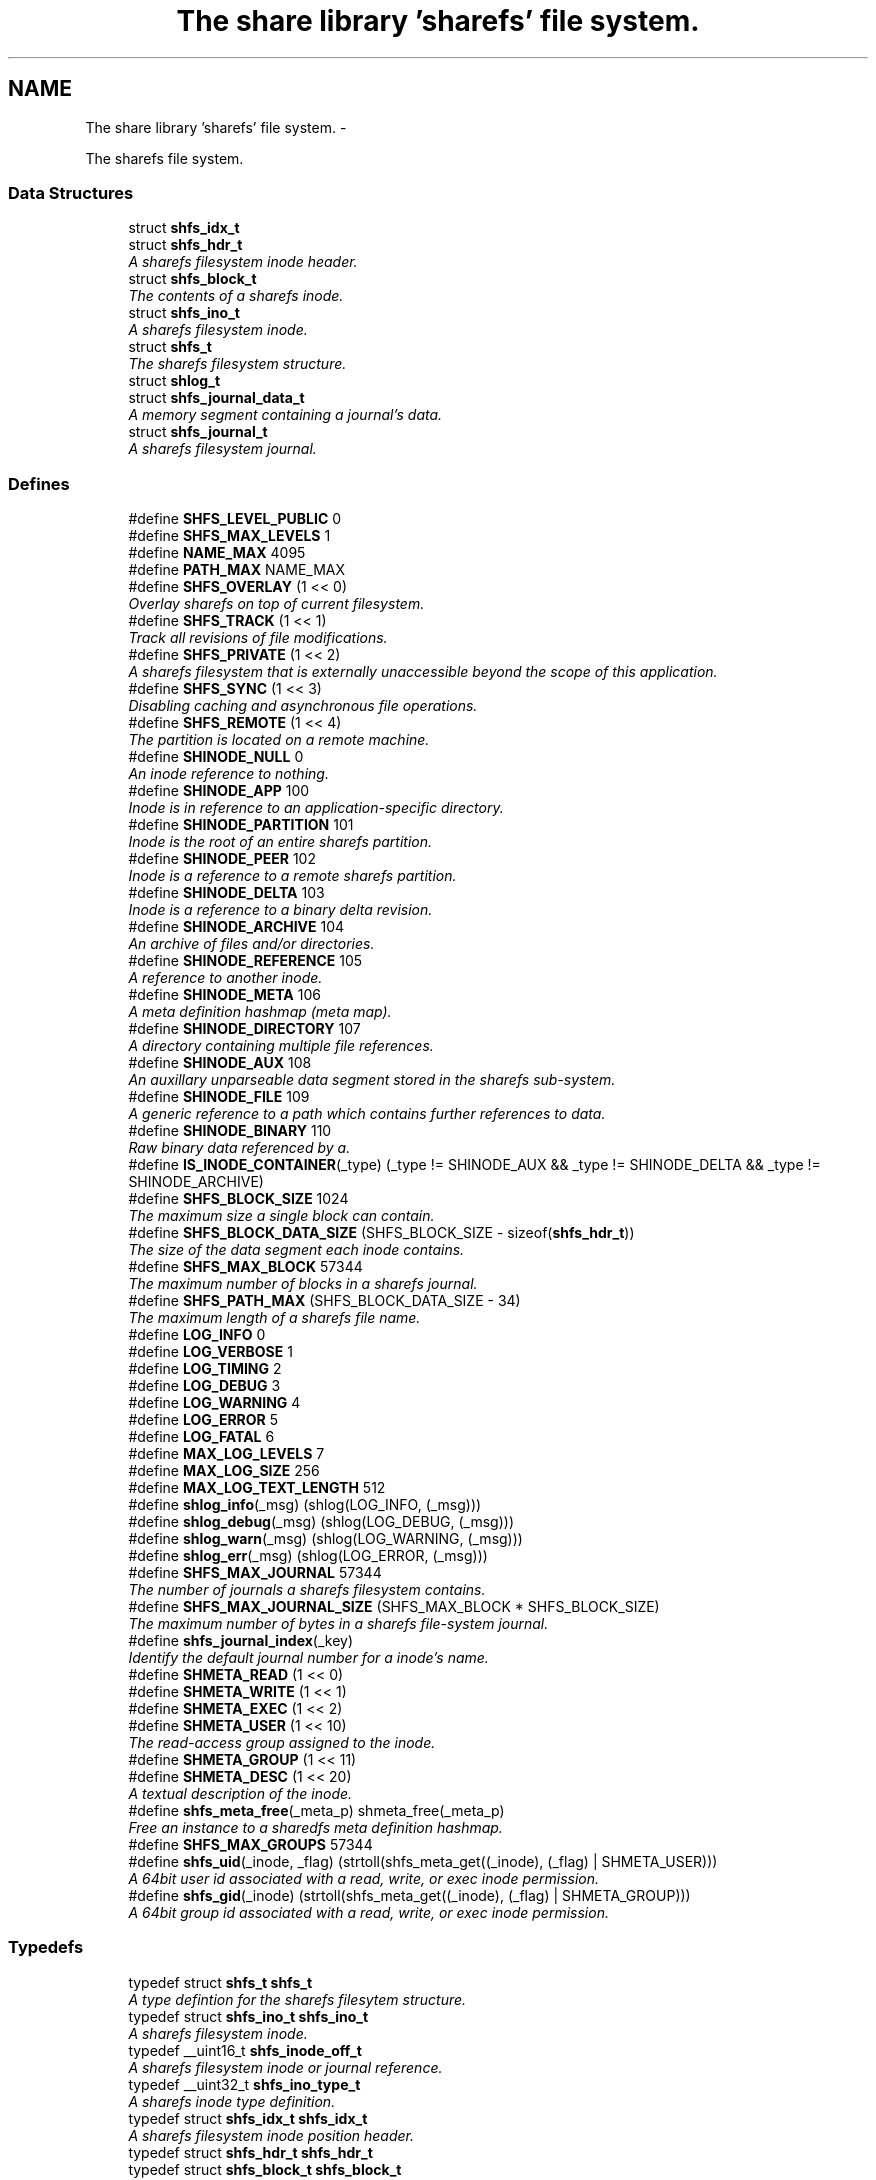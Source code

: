 .TH "The share library 'sharefs' file system." 3 "1 Nov 2014" "Version 2.16" "libshare" \" -*- nroff -*-
.ad l
.nh
.SH NAME
The share library 'sharefs' file system. \- 
.PP
The sharefs file system.  

.SS "Data Structures"

.in +1c
.ti -1c
.RI "struct \fBshfs_idx_t\fP"
.br
.ti -1c
.RI "struct \fBshfs_hdr_t\fP"
.br
.RI "\fIA sharefs filesystem inode header. \fP"
.ti -1c
.RI "struct \fBshfs_block_t\fP"
.br
.RI "\fIThe contents of a sharefs inode. \fP"
.ti -1c
.RI "struct \fBshfs_ino_t\fP"
.br
.RI "\fIA sharefs filesystem inode. \fP"
.ti -1c
.RI "struct \fBshfs_t\fP"
.br
.RI "\fIThe sharefs filesystem structure. \fP"
.ti -1c
.RI "struct \fBshlog_t\fP"
.br
.ti -1c
.RI "struct \fBshfs_journal_data_t\fP"
.br
.RI "\fIA memory segment containing a journal's data. \fP"
.ti -1c
.RI "struct \fBshfs_journal_t\fP"
.br
.RI "\fIA sharefs filesystem journal. \fP"
.in -1c
.SS "Defines"

.in +1c
.ti -1c
.RI "#define \fBSHFS_LEVEL_PUBLIC\fP   0"
.br
.ti -1c
.RI "#define \fBSHFS_MAX_LEVELS\fP   1"
.br
.ti -1c
.RI "#define \fBNAME_MAX\fP   4095"
.br
.ti -1c
.RI "#define \fBPATH_MAX\fP   NAME_MAX"
.br
.ti -1c
.RI "#define \fBSHFS_OVERLAY\fP   (1 << 0)"
.br
.RI "\fIOverlay sharefs on top of current filesystem. \fP"
.ti -1c
.RI "#define \fBSHFS_TRACK\fP   (1 << 1)"
.br
.RI "\fITrack all revisions of file modifications. \fP"
.ti -1c
.RI "#define \fBSHFS_PRIVATE\fP   (1 << 2)"
.br
.RI "\fIA sharefs filesystem that is externally unaccessible beyond the scope of this application. \fP"
.ti -1c
.RI "#define \fBSHFS_SYNC\fP   (1 << 3)"
.br
.RI "\fIDisabling caching and asynchronous file operations. \fP"
.ti -1c
.RI "#define \fBSHFS_REMOTE\fP   (1 << 4)"
.br
.RI "\fIThe partition is located on a remote machine. \fP"
.ti -1c
.RI "#define \fBSHINODE_NULL\fP   0"
.br
.RI "\fIAn inode reference to nothing. \fP"
.ti -1c
.RI "#define \fBSHINODE_APP\fP   100"
.br
.RI "\fIInode is in reference to an application-specific directory. \fP"
.ti -1c
.RI "#define \fBSHINODE_PARTITION\fP   101"
.br
.RI "\fIInode is the root of an entire sharefs partition. \fP"
.ti -1c
.RI "#define \fBSHINODE_PEER\fP   102"
.br
.RI "\fIInode is a reference to a remote sharefs partition. \fP"
.ti -1c
.RI "#define \fBSHINODE_DELTA\fP   103"
.br
.RI "\fIInode is a reference to a binary delta revision. \fP"
.ti -1c
.RI "#define \fBSHINODE_ARCHIVE\fP   104"
.br
.RI "\fIAn archive of files and/or directories. \fP"
.ti -1c
.RI "#define \fBSHINODE_REFERENCE\fP   105"
.br
.RI "\fIA reference to another inode. \fP"
.ti -1c
.RI "#define \fBSHINODE_META\fP   106"
.br
.RI "\fIA meta definition hashmap (meta map). \fP"
.ti -1c
.RI "#define \fBSHINODE_DIRECTORY\fP   107"
.br
.RI "\fIA directory containing multiple file references. \fP"
.ti -1c
.RI "#define \fBSHINODE_AUX\fP   108"
.br
.RI "\fIAn auxillary unparseable data segment stored in the sharefs sub-system. \fP"
.ti -1c
.RI "#define \fBSHINODE_FILE\fP   109"
.br
.RI "\fIA generic reference to a path which contains further references to data. \fP"
.ti -1c
.RI "#define \fBSHINODE_BINARY\fP   110"
.br
.RI "\fIRaw binary data referenced by a. \fP"
.ti -1c
.RI "#define \fBIS_INODE_CONTAINER\fP(_type)   (_type != SHINODE_AUX && _type != SHINODE_DELTA && _type != SHINODE_ARCHIVE)"
.br
.ti -1c
.RI "#define \fBSHFS_BLOCK_SIZE\fP   1024"
.br
.RI "\fIThe maximum size a single block can contain. \fP"
.ti -1c
.RI "#define \fBSHFS_BLOCK_DATA_SIZE\fP   (SHFS_BLOCK_SIZE - sizeof(\fBshfs_hdr_t\fP))"
.br
.RI "\fIThe size of the data segment each inode contains. \fP"
.ti -1c
.RI "#define \fBSHFS_MAX_BLOCK\fP   57344"
.br
.RI "\fIThe maximum number of blocks in a sharefs journal. \fP"
.ti -1c
.RI "#define \fBSHFS_PATH_MAX\fP   (SHFS_BLOCK_DATA_SIZE - 34)"
.br
.RI "\fIThe maximum length of a sharefs file name. \fP"
.ti -1c
.RI "#define \fBLOG_INFO\fP   0"
.br
.ti -1c
.RI "#define \fBLOG_VERBOSE\fP   1"
.br
.ti -1c
.RI "#define \fBLOG_TIMING\fP   2"
.br
.ti -1c
.RI "#define \fBLOG_DEBUG\fP   3"
.br
.ti -1c
.RI "#define \fBLOG_WARNING\fP   4"
.br
.ti -1c
.RI "#define \fBLOG_ERROR\fP   5"
.br
.ti -1c
.RI "#define \fBLOG_FATAL\fP   6"
.br
.ti -1c
.RI "#define \fBMAX_LOG_LEVELS\fP   7"
.br
.ti -1c
.RI "#define \fBMAX_LOG_SIZE\fP   256"
.br
.ti -1c
.RI "#define \fBMAX_LOG_TEXT_LENGTH\fP   512"
.br
.ti -1c
.RI "#define \fBshlog_info\fP(_msg)   (shlog(LOG_INFO, (_msg)))"
.br
.ti -1c
.RI "#define \fBshlog_debug\fP(_msg)   (shlog(LOG_DEBUG, (_msg)))"
.br
.ti -1c
.RI "#define \fBshlog_warn\fP(_msg)   (shlog(LOG_WARNING, (_msg)))"
.br
.ti -1c
.RI "#define \fBshlog_err\fP(_msg)   (shlog(LOG_ERROR, (_msg)))"
.br
.ti -1c
.RI "#define \fBSHFS_MAX_JOURNAL\fP   57344"
.br
.RI "\fIThe number of journals a sharefs filesystem contains. \fP"
.ti -1c
.RI "#define \fBSHFS_MAX_JOURNAL_SIZE\fP   (SHFS_MAX_BLOCK * SHFS_BLOCK_SIZE)"
.br
.RI "\fIThe maximum number of bytes in a sharefs file-system journal. \fP"
.ti -1c
.RI "#define \fBshfs_journal_index\fP(_key)"
.br
.RI "\fIIdentify the default journal number for a inode's name. \fP"
.ti -1c
.RI "#define \fBSHMETA_READ\fP   (1 << 0)"
.br
.ti -1c
.RI "#define \fBSHMETA_WRITE\fP   (1 << 1)"
.br
.ti -1c
.RI "#define \fBSHMETA_EXEC\fP   (1 << 2)"
.br
.ti -1c
.RI "#define \fBSHMETA_USER\fP   (1 << 10)"
.br
.RI "\fIThe read-access group assigned to the inode. \fP"
.ti -1c
.RI "#define \fBSHMETA_GROUP\fP   (1 << 11)"
.br
.ti -1c
.RI "#define \fBSHMETA_DESC\fP   (1 << 20)"
.br
.RI "\fIA textual description of the inode. \fP"
.ti -1c
.RI "#define \fBshfs_meta_free\fP(_meta_p)   shmeta_free(_meta_p)"
.br
.RI "\fIFree an instance to a sharedfs meta definition hashmap. \fP"
.ti -1c
.RI "#define \fBSHFS_MAX_GROUPS\fP   57344"
.br
.ti -1c
.RI "#define \fBshfs_uid\fP(_inode, _flag)   (strtoll(shfs_meta_get((_inode), (_flag) | SHMETA_USER)))"
.br
.RI "\fIA 64bit user id associated with a read, write, or exec inode permission. \fP"
.ti -1c
.RI "#define \fBshfs_gid\fP(_inode)   (strtoll(shfs_meta_get((_inode), (_flag) | SHMETA_GROUP)))"
.br
.RI "\fIA 64bit group id associated with a read, write, or exec inode permission. \fP"
.in -1c
.SS "Typedefs"

.in +1c
.ti -1c
.RI "typedef struct \fBshfs_t\fP \fBshfs_t\fP"
.br
.RI "\fIA type defintion for the sharefs filesytem structure. \fP"
.ti -1c
.RI "typedef struct \fBshfs_ino_t\fP \fBshfs_ino_t\fP"
.br
.RI "\fIA sharefs filesystem inode. \fP"
.ti -1c
.RI "typedef __uint16_t \fBshfs_inode_off_t\fP"
.br
.RI "\fIA sharefs filesystem inode or journal reference. \fP"
.ti -1c
.RI "typedef __uint32_t \fBshfs_ino_type_t\fP"
.br
.RI "\fIA sharefs inode type definition. \fP"
.ti -1c
.RI "typedef struct \fBshfs_idx_t\fP \fBshfs_idx_t\fP"
.br
.RI "\fIA sharefs filesystem inode position header. \fP"
.ti -1c
.RI "typedef struct \fBshfs_hdr_t\fP \fBshfs_hdr_t\fP"
.br
.ti -1c
.RI "typedef struct \fBshfs_block_t\fP \fBshfs_block_t\fP"
.br
.ti -1c
.RI "typedef struct \fBshfs_t\fP \fBSHFS\fP"
.br
.RI "\fIA convienence macro for accessing a sharefs file partition. \fP"
.ti -1c
.RI "typedef struct \fBshfs_ino_t\fP \fBSHFL\fP"
.br
.RI "\fIA convienence macro for accessing a sharefs file node. \fP"
.ti -1c
.RI "typedef uint8_t \fBshfs_journal_block_t\fP [1024]"
.br
.RI "\fIA single block of data inside a journal. \fP"
.in -1c
.SS "Functions"

.in +1c
.ti -1c
.RI "char * \fBshfs_app_name\fP (char *app_name)"
.br
.RI "\fIStrips the absolute parent from \fIapp_name\fP. \fP"
.ti -1c
.RI "\fBshfs_t\fP * \fBshfs_init\fP (\fBshpeer_t\fP *peer)"
.br
.RI "\fICreates a reference to a sharefs filesystem. \fP"
.ti -1c
.RI "void \fBshfs_free\fP (\fBshfs_t\fP **tree_p)"
.br
.RI "\fIFree a reference to a sharefs partition. \fP"
.ti -1c
.RI "\fBshkey_t\fP * \fBshfs_partition_id\fP (\fBshfs_t\fP *tree)"
.br
.RI "\fIObtain the partition id for a sharefs partition. \fP"
.ti -1c
.RI "char * \fBshfs_journal_path\fP (\fBshfs_t\fP *tree, int index)"
.br
.RI "\fIThe local file-system path where a sharefs journal is stored. \fP"
.ti -1c
.RI "\fBshfs_journal_t\fP * \fBshfs_journal_open\fP (\fBshfs_t\fP *tree, int index)"
.br
.RI "\fIReturns an instance to a sharefs filesystem journal. \fP"
.ti -1c
.RI "int \fBshfs_journal_scan\fP (\fBshfs_t\fP *tree, \fBshkey_t\fP *key, \fBshfs_idx_t\fP *idx)"
.br
.RI "\fISearch for the first empty inode entry in a journal. \fP"
.ti -1c
.RI "int \fBshfs_journal_close\fP (\fBshfs_journal_t\fP **jrnl_p)"
.br
.RI "\fIRelease all resources being used to reference a shared partition journal. \fP"
.ti -1c
.RI "\fBshfs_block_t\fP * \fBshfs_journal_block\fP (\fBshfs_journal_t\fP *jrnl, int ino)"
.br
.RI "\fIRetrieve an inode block from a journal. \fP"
.ti -1c
.RI "size_t \fBshfs_journal_size\fP (\fBshfs_journal_t\fP *jrnl)"
.br
.RI "\fICalculates the byte size of a sharefs partition journal. \fP"
.ti -1c
.RI "\fBshfs_ino_t\fP * \fBshfs_inode\fP (\fBshfs_ino_t\fP *parent, char *name, int mode)"
.br
.RI "\fIRetrieve a sharefs inode directory entry based on a given parent inode and path name. \fP"
.ti -1c
.RI "\fBshfs_t\fP * \fBshfs_inode_tree\fP (\fBshfs_ino_t\fP *inode)"
.br
.RI "\fIObtain the shfs partition associated with a particular inode. \fP"
.ti -1c
.RI "\fBshfs_ino_t\fP * \fBshfs_inode_root\fP (\fBshfs_ino_t\fP *inode)"
.br
.RI "\fIObtain the root partition inode associated with a particular inode. \fP"
.ti -1c
.RI "\fBshfs_ino_t\fP * \fBshfs_inode_parent\fP (\fBshfs_ino_t\fP *inode)"
.br
.RI "\fIObtain the parent [directory/container] inode associated with a particular inode. \fP"
.ti -1c
.RI "int \fBshfs_inode_write_entity\fP (\fBshfs_ino_t\fP *ent)"
.br
.RI "\fIWrite an entity such as a file inode. \fP"
.ti -1c
.RI "int \fBshfs_inode_write_block\fP (\fBshfs_t\fP *tree, \fBshfs_block_t\fP *blk)"
.br
.RI "\fIWrites a single inode block to a sharefs filesystem journal. \fP"
.ti -1c
.RI "int \fBshfs_inode_read_block\fP (\fBshfs_t\fP *tree, \fBshfs_idx_t\fP *pos, \fBshfs_block_t\fP *blk)"
.br
.RI "\fIRetrieve a single data block from a sharefs filesystem inode. \fP"
.ti -1c
.RI "\fBshkey_t\fP * \fBshfs_inode_token\fP (\fBshfs_ino_t\fP *parent, int mode, char *fname)"
.br
.RI "\fIReturns a unique key token representing an inode. \fP"
.ti -1c
.RI "void \fBshfs_inode_filename_set\fP (\fBshfs_ino_t\fP *inode, char *name)"
.br
.RI "\fIAssign an inode a filename. \fP"
.ti -1c
.RI "char * \fBshfs_inode_filename_get\fP (\fBshfs_ino_t\fP *inode)"
.br
.RI "\fIReturns the filename of the inode. \fP"
.ti -1c
.RI "char * \fBshfs_inode_path\fP (\fBshfs_ino_t\fP *inode)"
.br
.ti -1c
.RI "char * \fBshfs_inode_id\fP (\fBshfs_ino_t\fP *inode)"
.br
.RI "\fIA unique hexadecimal string representing a sharefs inode. \fP"
.ti -1c
.RI "char * \fBshfs_inode_print\fP (\fBshfs_ino_t\fP *inode)"
.br
.ti -1c
.RI "char * \fBshfs_inode_block_print\fP (\fBshfs_block_t\fP *jblk)"
.br
.ti -1c
.RI "int \fBshfs_link\fP (\fBshfs_ino_t\fP *parent, \fBshfs_ino_t\fP *inode)"
.br
.RI "\fILink a child inode inside a parent's directory listing. \fP"
.ti -1c
.RI "int \fBshfs_unlink\fP (\fBshfs_ino_t\fP *inode)"
.br
.RI "\fIUnlink an inode from a sharefs partition. \fP"
.ti -1c
.RI "int \fBshfs_link_find\fP (\fBshfs_ino_t\fP *parent, \fBshkey_t\fP *key, \fBshfs_block_t\fP *ret_blk)"
.br
.RI "\fIFind an inode in it's parent using it's key name. \fP"
.ti -1c
.RI "int \fBshfs_link_list\fP (\fBshfs_ino_t\fP *parent, \fBshbuf_t\fP *buff)"
.br
.RI "\fIPrint all entries in a directory. \fP"
.ti -1c
.RI "\fBshfs_ino_t\fP * \fBshfs_dir_base\fP (\fBshfs_t\fP *tree)"
.br
.RI "\fIThe base SHINODE_PARTITION type inode for a sharefs partition. \fP"
.ti -1c
.RI "\fBshfs_ino_t\fP * \fBshfs_dir_cwd\fP (\fBshfs_t\fP *tree)"
.br
.RI "\fIThe current working inode directory for a sharefs partition. \fP"
.ti -1c
.RI "\fBshfs_ino_t\fP * \fBshfs_dir_parent\fP (\fBshfs_ino_t\fP *inode)"
.br
.ti -1c
.RI "\fBshfs_ino_t\fP * \fBshfs_dir_entry\fP (\fBshfs_ino_t\fP *inode, char *fname)"
.br
.RI "\fIReturn an inode from a directory inode. \fP"
.ti -1c
.RI "\fBshfs_ino_t\fP * \fBshfs_dir_find\fP (\fBshfs_t\fP *tree, char *path)"
.br
.RI "\fILocate a directory inode on a sharefs partition by an absolute pathname. \fP"
.ti -1c
.RI "int \fBshfs_meta\fP (\fBshfs_t\fP *tree, \fBshfs_ino_t\fP *ent, \fBshmeta_t\fP **val_p)"
.br
.RI "\fIObtain a reference to the meta definition hashmap associated with the inode entry. \fP"
.ti -1c
.RI "int \fBshfs_meta_save\fP (\fBshfs_t\fP *tree, \fBshfs_ino_t\fP *ent, \fBshmeta_t\fP *h)"
.br
.RI "\fIFlush the inode's meta map to disk. \fP"
.ti -1c
.RI "int \fBshfs_meta_set\fP (\fBshfs_ino_t\fP *file, int def, char *value)"
.br
.ti -1c
.RI "char * \fBshfs_meta_get\fP (\fBshfs_ino_t\fP *file, int def)"
.br
.ti -1c
.RI "int \fBshfs_meta_perm\fP (\fBshfs_ino_t\fP *file, int def, \fBshkey_t\fP *user)"
.br
.ti -1c
.RI "int \fBshfs_read_mem\fP (char *path, char **data_p, size_t *data_len_p)"
.br
.RI "\fIRead a file from the local filesystem into memory. \fP"
.ti -1c
.RI "int \fBshfs_write_mem\fP (char *path, void *data, size_t data_len)"
.br
.ti -1c
.RI "int \fBshfs_file_write\fP (\fBshfs_ino_t\fP *file, void *data, size_t data_len)"
.br
.ti -1c
.RI "int \fBshfs_file_read\fP (\fBshfs_ino_t\fP *file, unsigned char **data_p, size_t *data_len_p)"
.br
.ti -1c
.RI "\fBshfs_ino_t\fP * \fBshfs_file_find\fP (\fBshfs_t\fP *tree, char *path)"
.br
.ti -1c
.RI "int \fBshfs_file_pipe\fP (\fBshfs_ino_t\fP *file, int fd)"
.br
.ti -1c
.RI "\fBshkey_t\fP * \fBshfs_file_key\fP (\fBshfs_ino_t\fP *file)"
.br
.ti -1c
.RI "int \fBshfs_access\fP (\fBshfs_ino_t\fP *inode, \fBshkey_t\fP *user, int flag)"
.br
.RI "\fIPerforms a check to see whether a user has a particular permission to an inode. \fP"
.ti -1c
.RI "int \fBshfs_access_user\fP (\fBshfs_ino_t\fP *inode, \fBshkey_t\fP *user, int flag)"
.br
.ti -1c
.RI "int \fBshfs_access_group\fP (\fBshfs_ino_t\fP *inode, \fBshkey_t\fP *user, int flag)"
.br
.ti -1c
.RI "\fBshfs_ino_t\fP * \fBshfs_cache_get\fP (\fBshfs_ino_t\fP *parent, \fBshkey_t\fP *name)"
.br
.ti -1c
.RI "void \fBshfs_cache_set\fP (\fBshfs_ino_t\fP *parent, \fBshfs_ino_t\fP *inode)"
.br
.ti -1c
.RI "int \fBshfs_aux_write\fP (\fBshfs_ino_t\fP *inode, \fBshbuf_t\fP *buff)"
.br
.RI "\fIStores a data segment to a sharefs filesystem inode. \fP"
.ti -1c
.RI "int \fBshfs_aux_read\fP (\fBshfs_ino_t\fP *inode, \fBshbuf_t\fP *ret_buff)"
.br
.RI "\fIRetrieve a data segment of a sharefs filesystem inode. \fP"
.ti -1c
.RI "ssize_t \fBshfs_aux_pipe\fP (\fBshfs_ino_t\fP *inode, int fd)"
.br
.RI "\fIWrites the auxillary contents of the inode to the file descriptor. \fP"
.ti -1c
.RI "uint64_t \fBshfs_aux_crc\fP (\fBshfs_ino_t\fP *inode)"
.br
.ti -1c
.RI "int \fBshlog\fP (int level, char *msg)"
.br
.ti -1c
.RI "int \fBshlog_print\fP (int lines, \fBshbuf_t\fP *buff)"
.br
.ti -1c
.RI "void \fBshlog_print_line\fP (\fBshbuf_t\fP *buff, \fBshlog_t\fP *log, \fBshtime_t\fP *stamp_p)"
.br
.ti -1c
.RI "char * \fBshlog_level_label\fP (int level)"
.br
.in -1c
.SH "Detailed Description"
.PP 
The sharefs file system. 

libshare_fs_inode The 'sharefs' inode sub-system.
.PP
Filesystem Modes  libshare_fs_mode The sharefs file system modes. 
.SH "Define Documentation"
.PP 
.SS "#define SHFS_BLOCK_DATA_SIZE   (SHFS_BLOCK_SIZE - sizeof(\fBshfs_hdr_t\fP))"
.PP
The size of the data segment each inode contains. 
.PP
Definition at line 195 of file shfs.h.
.SS "#define SHFS_BLOCK_SIZE   1024"
.PP
The maximum size a single block can contain. \fBNote:\fP
.RS 4
Each block segment is 1024 bytes which is equal to the size of \fC\fBshfs_ino_t\fP\fP structure. Blocks are kept at 1k in order to reduce overhead on the IP protocol. 
.RE
.PP

.PP
Definition at line 190 of file shfs.h.
.SS "#define shfs_gid(_inode)   (strtoll(shfs_meta_get((_inode), (_flag) | SHMETA_GROUP)))"
.PP
A 64bit group id associated with a read, write, or exec inode permission. 
.PP
Definition at line 558 of file shfs.h.
.SS "#define shfs_journal_index(_key)"\fBValue:\fP
.PP
.nf
((shfs_inode_off_t)(shcrc((_key), sizeof(shkey_t)) % \
      (SHFS_MAX_JOURNAL - 1)) + 1)
.fi
.PP
Identify the default journal number for a inode's name. \fBReturns:\fP
.RS 4
A sharefs filesystem journal index number. 
.RE
.PP
\fBNote:\fP
.RS 4
Journal #0 is reserved for system use. 
.RE
.PP

.PP
Definition at line 518 of file shfs.h.
.SS "#define SHFS_MAX_BLOCK   57344"
.PP
The maximum number of blocks in a sharefs journal. 
.PP
Definition at line 200 of file shfs.h.
.SS "#define SHFS_MAX_JOURNAL   57344"
.PP
The number of journals a sharefs filesystem contains. \fBshfs_journal_t.index\fP 
.PP
Definition at line 462 of file shfs.h.
.SS "#define SHFS_MAX_JOURNAL_SIZE   (SHFS_MAX_BLOCK * SHFS_BLOCK_SIZE)"
.PP
The maximum number of bytes in a sharefs file-system journal. 
.PP
Definition at line 467 of file shfs.h.
.SS "#define shfs_meta_free(_meta_p)   shmeta_free(_meta_p)"
.PP
Free an instance to a sharedfs meta definition hashmap. \fBNote:\fP
.RS 4
Directly calls \fC\fBshmeta_free()\fP\fP. 
.RE
.PP

.PP
Definition at line 542 of file shfs.h.
.SS "#define SHFS_OVERLAY   (1 << 0)"
.PP
Overlay sharefs on top of current filesystem. \fBNote:\fP
.RS 4
Use 'shnet --nosync' for example behavior of this flag. 
.RE
.PP

.PP
Definition at line 64 of file shfs.h.
.SS "#define SHFS_PATH_MAX   (SHFS_BLOCK_DATA_SIZE - 34)"
.PP
The maximum length of a sharefs file name. \fBNote:\fP
.RS 4
The length is subtracted by 16 bytes of a hash tag incase to track longer filenames and 1 byte for a null-terminator. 
.RE
.PP

.PP
Definition at line 206 of file shfs.h.
.SS "#define SHFS_PRIVATE   (1 << 2)"
.PP
A sharefs filesystem that is externally unaccessible beyond the scope of this application. \fBNote:\fP
.RS 4
Use 'shnet --hidden' for example behavior of this flag. 
.RE
.PP

.PP
Definition at line 77 of file shfs.h.
.SS "#define SHFS_REMOTE   (1 << 4)"
.PP
The partition is located on a remote machine. 
.PP
Definition at line 87 of file shfs.h.
.SS "#define SHFS_SYNC   (1 << 3)"
.PP
Disabling caching and asynchronous file operations. 
.PP
Definition at line 82 of file shfs.h.
.SS "#define SHFS_TRACK   (1 << 1)"
.PP
Track all revisions of file modifications. \fBNote:\fP
.RS 4
Use 'shnet --track' for example behavior of this flag. 
.RE
.PP

.PP
Definition at line 70 of file shfs.h.
.SS "#define shfs_uid(_inode, _flag)   (strtoll(shfs_meta_get((_inode), (_flag) | SHMETA_USER)))"
.PP
A 64bit user id associated with a read, write, or exec inode permission. 
.PP
Definition at line 552 of file shfs.h.
.SS "#define SHINODE_APP   100"
.PP
Inode is in reference to an application-specific directory. \fBNote:\fP
.RS 4
See also: \fCshfs_node.d_type\fP 
.RE
.PP

.PP
Definition at line 122 of file shfs.h.
.SS "#define SHINODE_ARCHIVE   104"
.PP
An archive of files and/or directories. \fBNote:\fP
.RS 4
See also: \fCshfs_node.d_type\fP 
.RE
.PP

.PP
Definition at line 146 of file shfs.h.
.SS "#define SHINODE_AUX   108"
.PP
An auxillary unparseable data segment stored in the sharefs sub-system. 
.PP
Definition at line 168 of file shfs.h.
.SS "#define SHINODE_BINARY   110"
.PP
Raw binary data referenced by a. \fBSee also:\fP
.RS 4
\fBSHINODE_FILE\fP inode. 
.RE
.PP
\fBNote:\fP
.RS 4
A SHINODE_BINARY inode contains SHINODE_AUX referencing the raw binary data segments. 
.RE
.PP

.PP
Definition at line 180 of file shfs.h.
.SS "#define SHINODE_DELTA   103"
.PP
Inode is a reference to a binary delta revision. \fBNote:\fP
.RS 4
See also: \fCshfs_node.d_type\fP 
.RE
.PP

.PP
Definition at line 140 of file shfs.h.
.SS "#define SHINODE_DIRECTORY   107"
.PP
A directory containing multiple file references. 
.PP
Definition at line 163 of file shfs.h.
.SS "#define SHINODE_FILE   109"
.PP
A generic reference to a path which contains further references to data. \fBSee also:\fP
.RS 4
\fBSHINODE_AUX\fP \fBSHINODE_META\fP \fBSHINODE_DELTA\fP 
.RE
.PP

.PP
Definition at line 174 of file shfs.h.
.SS "#define SHINODE_META   106"
.PP
A meta definition hashmap (meta map). \fBNote:\fP
.RS 4
The referenced inode may be local or remote. 
.RE
.PP

.PP
Definition at line 158 of file shfs.h.
.SS "#define SHINODE_NULL   0"
.PP
An inode reference to nothing. 
.PP
Definition at line 116 of file shfs.h.
.SS "#define SHINODE_PARTITION   101"
.PP
Inode is the root of an entire sharefs partition. \fBNote:\fP
.RS 4
See also: \fCshfs_node.d_type\fP 
.RE
.PP

.PP
Definition at line 128 of file shfs.h.
.SS "#define SHINODE_PEER   102"
.PP
Inode is a reference to a remote sharefs partition. \fBNote:\fP
.RS 4
See also: \fCshfs_node.d_type\fP 
.RE
.PP

.PP
Definition at line 134 of file shfs.h.
.SS "#define SHINODE_REFERENCE   105"
.PP
A reference to another inode. \fBNote:\fP
.RS 4
The referenced inode may be local or remote. 
.RE
.PP

.PP
\fBExamples: \fP
.in +1c
\fBshfs_inode_remote_link.c\fP.
.PP
Definition at line 152 of file shfs.h.
.SS "#define SHMETA_DESC   (1 << 20)"
.PP
A textual description of the inode. 
.PP
Definition at line 536 of file shfs.h.
.SS "#define SHMETA_USER   (1 << 10)"
.PP
The read-access group assigned to the inode. 
.PP
Definition at line 530 of file shfs.h.
.SH "Typedef Documentation"
.PP 
.SS "typedef struct \fBshfs_ino_t\fP \fBSHFL\fP"
.PP
A convienence macro for accessing a sharefs file node. 
.PP
Definition at line 302 of file shfs.h.
.SS "typedef struct \fBshfs_t\fP \fBSHFS\fP"
.PP
A convienence macro for accessing a sharefs file partition. 
.PP
Definition at line 298 of file shfs.h.
.SS "typedef struct \fBshfs_idx_t\fP \fBshfs_idx_t\fP"
.PP
A sharefs filesystem inode position header. 
.PP
Definition at line 222 of file shfs.h.
.SS "typedef struct \fBshfs_ino_t\fP \fBshfs_ino_t\fP"
.PP
A sharefs filesystem inode. 
.PP
Definition at line 104 of file shfs.h.
.SS "typedef __uint32_t \fBshfs_ino_type_t\fP"
.PP
A sharefs inode type definition. 
.PP
Definition at line 216 of file shfs.h.
.SS "typedef __uint16_t \fBshfs_inode_off_t\fP"
.PP
A sharefs filesystem inode or journal reference. 
.PP
Definition at line 211 of file shfs.h.
.SS "typedef uint8_t \fBshfs_journal_block_t\fP[1024]"
.PP
A single block of data inside a journal. shfs_journal_t.data 
.PP
Definition at line 473 of file shfs.h.
.SS "typedef struct \fBshfs_t\fP \fBshfs_t\fP"
.PP
A type defintion for the sharefs filesytem structure. 
.PP
Definition at line 97 of file shfs.h.
.SH "Function Documentation"
.PP 
.SS "int shfs_access (\fBshfs_ino_t\fP * inode, \fBshkey_t\fP * user, int flag)"
.PP
Performs a check to see whether a user has a particular permission to an inode. 
.SS "char* shfs_app_name (char * app_name)"
.PP
Strips the absolute parent from \fIapp_name\fP. \fBNote:\fP
.RS 4
'/test/one/two' becomes 'two' 
.RE
.PP
\fBParameters:\fP
.RS 4
\fIapp_name\fP The running application's executable path 
.RE
.PP
\fBReturns:\fP
.RS 4
Relative filename of executable. 
.RE
.PP

.SS "ssize_t shfs_aux_pipe (\fBshfs_ino_t\fP * inode, int fd)"
.PP
Writes the auxillary contents of the inode to the file descriptor. \fBParameters:\fP
.RS 4
\fIinode\fP The sharefs filesystem inode to print from. 
.br
\fIfd\fP A posix file descriptor number representing a socket or local filesystem file reference. 
.RE
.PP
\fBReturns:\fP
.RS 4
The size of the bytes written or a SHERR_XX error code on error. On error one of the following error codes will be set: SHERR_BADF fd is not a valid file descriptor or is not open for writing. 
.RE
.PP

.SS "int shfs_aux_read (\fBshfs_ino_t\fP * inode, \fBshbuf_t\fP * ret_buff)"
.PP
Retrieve a data segment of a sharefs filesystem inode. \fBParameters:\fP
.RS 4
\fItree\fP The sharefs partition allocated by \fC\fBshfs_init()\fP\fP. 
.br
\fIinode\fP The inode whose data is being retrieved. 
.br
\fIret_buff\fP The \fC\fBshbuf_t\fP\fP return buffer. 
.br
\fIdata_of\fP The offset to begin reading data from the inode. 
.br
\fIdata_len\fP The length of data to be read. 
.RE
.PP
\fBReturns:\fP
.RS 4
The number of bytes read on success, and a (-1) if the file does not exist. 
.RE
.PP

.SS "int shfs_aux_write (\fBshfs_ino_t\fP * inode, \fBshbuf_t\fP * buff)"
.PP
Stores a data segment to a sharefs filesystem inode. \fBParameters:\fP
.RS 4
\fIinode\fP The inode whose data is being retrieved. 
.br
\fIbuff\fP The data segment to write to the inode. 
.RE
.PP
\fBReturns:\fP
.RS 4
The number of bytes written on success, and a (-1) if the file cannot be written to. 
.RE
.PP
\fBNote:\fP
.RS 4
A inode must be linked before it can be written to. 
.RE
.PP

.SS "\fBshfs_ino_t\fP* shfs_dir_base (\fBshfs_t\fP * tree)"
.PP
The base SHINODE_PARTITION type inode for a sharefs partition. 
.SS "\fBshfs_ino_t\fP* shfs_dir_cwd (\fBshfs_t\fP * tree)"
.PP
The current working inode directory for a sharefs partition. 
.SS "\fBshfs_ino_t\fP* shfs_dir_entry (\fBshfs_ino_t\fP * inode, char * fname)"
.PP
Return an inode from a directory inode. 
.SS "\fBshfs_ino_t\fP* shfs_dir_find (\fBshfs_t\fP * tree, char * path)"
.PP
Locate a directory inode on a sharefs partition by an absolute pathname. 
.SS "\fBshfs_ino_t\fP* shfs_dir_parent (\fBshfs_ino_t\fP * inode)"\fBReturns:\fP
.RS 4
The SHINODE_DIRECTORY parent of an inode. 
.RE
.PP

.SS "void shfs_free (\fBshfs_t\fP ** tree_p)"
.PP
Free a reference to a sharefs partition. \fBParameters:\fP
.RS 4
\fItree_p\fP A reference to the sharefs partition instance to free. 
.RE
.PP

.PP
\fBExamples: \fP
.in +1c
\fBshfs_inode_remote_link.c\fP.
.SS "\fBshfs_t\fP* shfs_init (\fBshpeer_t\fP * peer)"
.PP
Creates a reference to a sharefs filesystem. \fBParameters:\fP
.RS 4
\fIpeer\fP A local or remote reference to a sharefs partition. \fIflags\fP A combination of SHFS_PARTITION_XXX flags. 
.RE
.PP
\fBReturns:\fP
.RS 4
\fBshfs_t\fP A share partition associated with the peer specified or the local default partition if a NULL peer is specified. 
.RE
.PP
\fBTodo\fP
.RS 4
write local file '/system/version' with current version. 
.RE
.PP

.PP
\fBExamples: \fP
.in +1c
\fBshfs_inode_remote_copy.c\fP, and \fBshfs_inode_remote_link.c\fP.
.SS "\fBshfs_ino_t\fP* shfs_inode (\fBshfs_ino_t\fP * parent, char * name, int mode)"
.PP
Retrieve a sharefs inode directory entry based on a given parent inode and path name. \fBNote:\fP
.RS 4
Searches for a reference to a sharefs inode labelled 'name' in the \fIparent\fP inode. 
.PP
A new inode is created if a pre-existing one is not found. 
.RE
.PP
\fBParameters:\fP
.RS 4
\fIparent\fP The parent inode such as a directory where the file presides. 
.br
\fIname\fP The relational pathname of the file being referenced. 
.br
\fImode\fP The type of information that this inode is referencing (SHINODE_XX). 
.RE
.PP
\fBReturns:\fP
.RS 4
A \fCshfs_node\fP is returned based on the \fCparent\fP, \fCname\fP, \fCand\fP mode specified. If one already exists it will be returned, and otherwise a new entry will be created. 
.RE
.PP
\fBNote:\fP
.RS 4
A new inode will be linked to the sharefs partition if it does not exist. 
.RE
.PP

.PP
\fBExamples: \fP
.in +1c
\fBshfs_inode_remote_link.c\fP.
.SS "char* shfs_inode_filename_get (\fBshfs_ino_t\fP * inode)"
.PP
Returns the filename of the inode. 
.SS "void shfs_inode_filename_set (\fBshfs_ino_t\fP * inode, char * name)"
.PP
Assign an inode a filename. 
.SS "char* shfs_inode_id (\fBshfs_ino_t\fP * inode)"
.PP
A unique hexadecimal string representing a sharefs inode. 
.SS "\fBshfs_ino_t\fP* shfs_inode_parent (\fBshfs_ino_t\fP * inode)"
.PP
Obtain the parent [directory/container] inode associated with a particular inode. \fBParameters:\fP
.RS 4
\fIThe\fP inode in reference. 
.RE
.PP

.SS "int shfs_inode_read_block (\fBshfs_t\fP * tree, \fBshfs_idx_t\fP * pos, \fBshfs_block_t\fP * blk)"
.PP
Retrieve a single data block from a sharefs filesystem inode. \fBParameters:\fP
.RS 4
\fItree\fP The sharefs partition allocated by \fC\fBshfs_init()\fP\fP. 
.br
\fIinode\fP The inode whose data is being retrieved. 
.br
\fIhdr\fP A specification of where the block is location in the sharefs filesystem partition. 
.br
\fIinode\fP The inode block data to be filled in. 
.RE
.PP
\fBReturns:\fP
.RS 4
Returns 0 on success and a SHERR_XXX on failure. 
.RE
.PP

.SS "\fBshfs_ino_t\fP* shfs_inode_root (\fBshfs_ino_t\fP * inode)"
.PP
Obtain the root partition inode associated with a particular inode. \fBParameters:\fP
.RS 4
\fIThe\fP inode in reference. 
.RE
.PP

.SS "\fBshkey_t\fP* shfs_inode_token (\fBshfs_ino_t\fP * parent, int mode, char * fname)"
.PP
Returns a unique key token representing an inode. \fBParameters:\fP
.RS 4
\fIparent\fP The parent inode of the inode being referenced. 
.RE
.PP

.SS "\fBshfs_t\fP* shfs_inode_tree (\fBshfs_ino_t\fP * inode)"
.PP
Obtain the shfs partition associated with a particular inode. \fBParameters:\fP
.RS 4
\fIThe\fP inode in reference. 
.RE
.PP

.SS "int shfs_inode_write_block (\fBshfs_t\fP * tree, \fBshfs_block_t\fP * blk)"
.PP
Writes a single inode block to a sharefs filesystem journal. 
.SS "int shfs_inode_write_entity (\fBshfs_ino_t\fP * ent)"
.PP
Write an entity such as a file inode. 
.SS "\fBshfs_block_t\fP* shfs_journal_block (\fBshfs_journal_t\fP * jrnl, int ino)"
.PP
Retrieve an inode block from a journal. 
.SS "int shfs_journal_close (\fBshfs_journal_t\fP ** jrnl_p)"
.PP
Release all resources being used to reference a shared partition journal. \fBParameters:\fP
.RS 4
\fIjrnl_p\fP A reference to the journal. 
.RE
.PP
\fBReturns:\fP
.RS 4
A zero (0) on success and a negative error code on failure. 
.RE
.PP

.SS "\fBshfs_journal_t\fP* shfs_journal_open (\fBshfs_t\fP * tree, int index)"
.PP
Returns an instance to a sharefs filesystem journal. 
.SS "char* shfs_journal_path (\fBshfs_t\fP * tree, int index)"
.PP
The local file-system path where a sharefs journal is stored. 
.SS "int shfs_journal_scan (\fBshfs_t\fP * tree, \fBshkey_t\fP * key, \fBshfs_idx_t\fP * idx)"
.PP
Search for the first empty inode entry in a journal. \fBParameters:\fP
.RS 4
\fItree\fP The sharefs filesystem partition. 
.br
\fIkey\fP The token name of the inode being referenced. 
.br
\fIidx\fP The index number of the journal. 
.RE
.PP
\fBReturns:\fP
.RS 4
A inode index number or zero (0) on failure. 
.RE
.PP
\fBNote:\fP
.RS 4
Inode index #0 is reserved for system use. 
.RE
.PP

.SS "size_t shfs_journal_size (\fBshfs_journal_t\fP * jrnl)"
.PP
Calculates the byte size of a sharefs partition journal. 
.SS "int shfs_link (\fBshfs_ino_t\fP * parent, \fBshfs_ino_t\fP * inode)"
.PP
Link a child inode inside a parent's directory listing. \fBNote:\fP
.RS 4
The birth timestamp and token key is assigned on link. 
.RE
.PP

.SS "int shfs_link_find (\fBshfs_ino_t\fP * parent, \fBshkey_t\fP * key, \fBshfs_block_t\fP * ret_blk)"
.PP
Find an inode in it's parent using it's key name. 
.SS "int shfs_link_list (\fBshfs_ino_t\fP * parent, \fBshbuf_t\fP * buff)"
.PP
Print all entries in a directory. 
.SS "int shfs_meta (\fBshfs_t\fP * tree, \fBshfs_ino_t\fP * ent, \fBshmeta_t\fP ** val_p)"
.PP
Obtain a reference to the meta definition hashmap associated with the inode entry. \fBNote:\fP
.RS 4
The \fC\fBshfs_ino_t\fP\fP inode will cache the hashmap reference. 
.RE
.PP
\fBParameters:\fP
.RS 4
\fIent\fP The inode entry. 
.br
\fIval_p\fP A memory reference to the meta definition hashmap being filled in. 
.RE
.PP

.SS "int shfs_meta_save (\fBshfs_t\fP * tree, \fBshfs_ino_t\fP * ent, \fBshmeta_t\fP * h)"
.PP
Flush the inode's meta map to disk. \fBParameters:\fP
.RS 4
\fIThe\fP inode associated with the meta map. 
.br
\fIval\fP The meta map to store to disk. 
.RE
.PP
\fBReturns:\fP
.RS 4
A zero (0) on success and a negative one (-1) on failure. 
.RE
.PP

.SS "\fBshkey_t\fP* shfs_partition_id (\fBshfs_t\fP * tree)"
.PP
Obtain the partition id for a sharefs partition. \fBNote:\fP
.RS 4
The local parition will always return zero (0). 
.RE
.PP

.SS "int shfs_read_mem (char * path, char ** data_p, size_t * data_len_p)"
.PP
Read a file from the local filesystem into memory. 
.SS "int shfs_unlink (\fBshfs_ino_t\fP * inode)"
.PP
Unlink an inode from a sharefs partition. \fBNote:\fP
.RS 4
This effectively deletes the inode. 
.RE
.PP

.SH "Author"
.PP 
Generated automatically by Doxygen for libshare from the source code.
